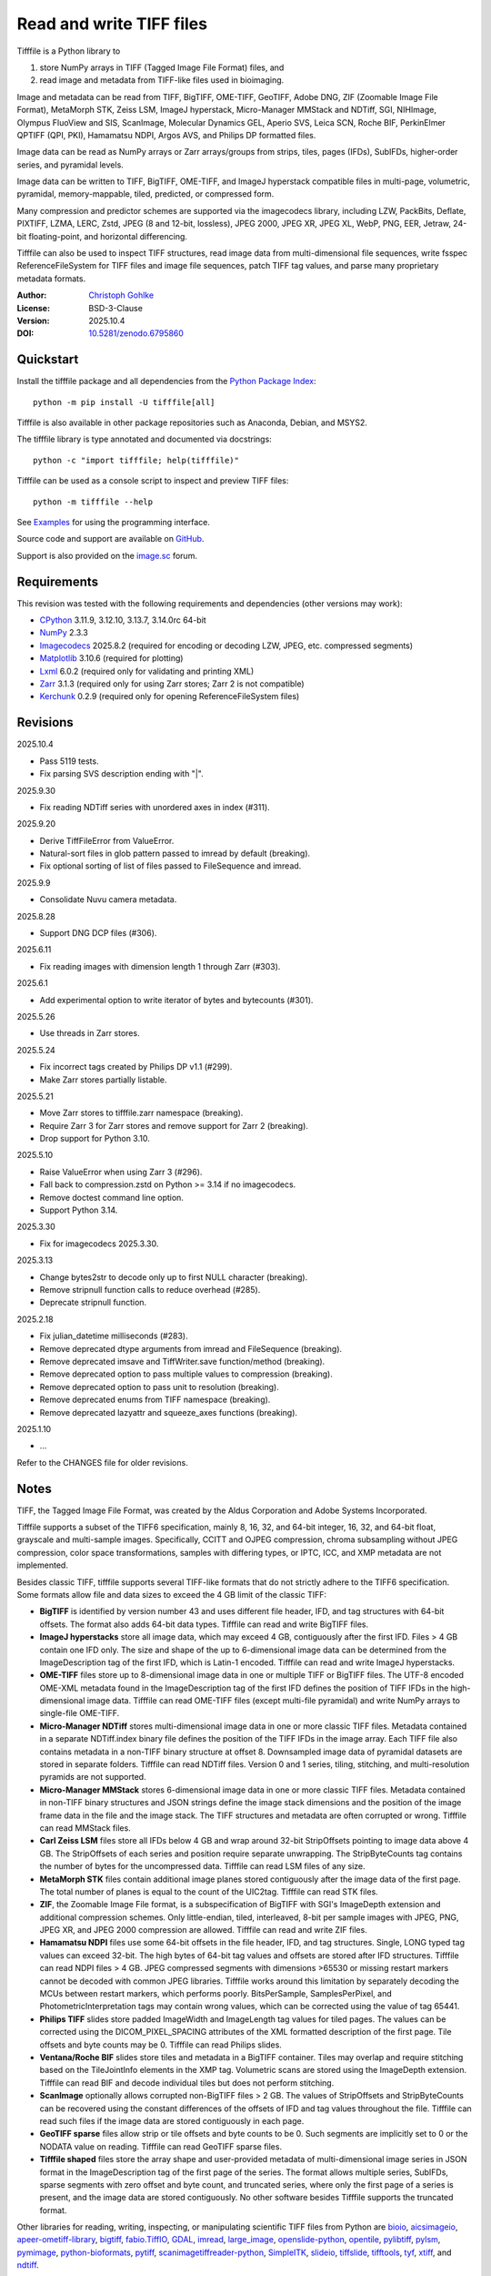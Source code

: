 ..
  This file is generated by setup.py

Read and write TIFF files
=========================

Tifffile is a Python library to

(1) store NumPy arrays in TIFF (Tagged Image File Format) files, and
(2) read image and metadata from TIFF-like files used in bioimaging.

Image and metadata can be read from TIFF, BigTIFF, OME-TIFF, GeoTIFF,
Adobe DNG, ZIF (Zoomable Image File Format), MetaMorph STK, Zeiss LSM,
ImageJ hyperstack, Micro-Manager MMStack and NDTiff, SGI, NIHImage,
Olympus FluoView and SIS, ScanImage, Molecular Dynamics GEL,
Aperio SVS, Leica SCN, Roche BIF, PerkinElmer QPTIFF (QPI, PKI),
Hamamatsu NDPI, Argos AVS, and Philips DP formatted files.

Image data can be read as NumPy arrays or Zarr arrays/groups from strips,
tiles, pages (IFDs), SubIFDs, higher-order series, and pyramidal levels.

Image data can be written to TIFF, BigTIFF, OME-TIFF, and ImageJ hyperstack
compatible files in multi-page, volumetric, pyramidal, memory-mappable,
tiled, predicted, or compressed form.

Many compression and predictor schemes are supported via the imagecodecs
library, including LZW, PackBits, Deflate, PIXTIFF, LZMA, LERC, Zstd,
JPEG (8 and 12-bit, lossless), JPEG 2000, JPEG XR, JPEG XL, WebP, PNG, EER,
Jetraw, 24-bit floating-point, and horizontal differencing.

Tifffile can also be used to inspect TIFF structures, read image data from
multi-dimensional file sequences, write fsspec ReferenceFileSystem for
TIFF files and image file sequences, patch TIFF tag values, and parse
many proprietary metadata formats.

:Author: `Christoph Gohlke <https://www.cgohlke.com>`_
:License: BSD-3-Clause
:Version: 2025.10.4
:DOI: `10.5281/zenodo.6795860 <https://doi.org/10.5281/zenodo.6795860>`_

Quickstart
----------

Install the tifffile package and all dependencies from the
`Python Package Index <https://pypi.org/project/tifffile/>`_::

    python -m pip install -U tifffile[all]

Tifffile is also available in other package repositories such as Anaconda,
Debian, and MSYS2.

The tifffile library is type annotated and documented via docstrings::

    python -c "import tifffile; help(tifffile)"

Tifffile can be used as a console script to inspect and preview TIFF files::

    python -m tifffile --help

See `Examples`_ for using the programming interface.

Source code and support are available on
`GitHub <https://github.com/cgohlke/tifffile>`_.

Support is also provided on the
`image.sc <https://forum.image.sc/tag/tifffile>`_ forum.

Requirements
------------

This revision was tested with the following requirements and dependencies
(other versions may work):

- `CPython <https://www.python.org>`_ 3.11.9, 3.12.10, 3.13.7, 3.14.0rc 64-bit
- `NumPy <https://pypi.org/project/numpy/>`_ 2.3.3
- `Imagecodecs <https://pypi.org/project/imagecodecs/>`_ 2025.8.2
  (required for encoding or decoding LZW, JPEG, etc. compressed segments)
- `Matplotlib <https://pypi.org/project/matplotlib/>`_ 3.10.6
  (required for plotting)
- `Lxml <https://pypi.org/project/lxml/>`_ 6.0.2
  (required only for validating and printing XML)
- `Zarr <https://pypi.org/project/zarr/>`_ 3.1.3
  (required only for using Zarr stores; Zarr 2 is not compatible)
- `Kerchunk <https://pypi.org/project/kerchunk/>`_ 0.2.9
  (required only for opening ReferenceFileSystem files)

Revisions
---------

2025.10.4

- Pass 5119 tests.
- Fix parsing SVS description ending with "|".

2025.9.30

- Fix reading NDTiff series with unordered axes in index (#311).

2025.9.20

- Derive TiffFileError from ValueError.
- Natural-sort files in glob pattern passed to imread by default (breaking).
- Fix optional sorting of list of files passed to FileSequence and imread.

2025.9.9

- Consolidate Nuvu camera metadata.

2025.8.28

- Support DNG DCP files (#306).

2025.6.11

- Fix reading images with dimension length 1 through Zarr (#303).

2025.6.1

- Add experimental option to write iterator of bytes and bytecounts (#301).

2025.5.26

- Use threads in Zarr stores.

2025.5.24

- Fix incorrect tags created by Philips DP v1.1 (#299).
- Make Zarr stores partially listable.

2025.5.21

- Move Zarr stores to tifffile.zarr namespace (breaking).
- Require Zarr 3 for Zarr stores and remove support for Zarr 2 (breaking).
- Drop support for Python 3.10.

2025.5.10

- Raise ValueError when using Zarr 3 (#296).
- Fall back to compression.zstd on Python >= 3.14 if no imagecodecs.
- Remove doctest command line option.
- Support Python 3.14.

2025.3.30

- Fix for imagecodecs 2025.3.30.

2025.3.13

- Change bytes2str to decode only up to first NULL character (breaking).
- Remove stripnull function calls to reduce overhead (#285).
- Deprecate stripnull function.

2025.2.18

- Fix julian_datetime milliseconds (#283).
- Remove deprecated dtype arguments from imread and FileSequence (breaking).
- Remove deprecated imsave and TiffWriter.save function/method (breaking).
- Remove deprecated option to pass multiple values to compression (breaking).
- Remove deprecated option to pass unit to resolution (breaking).
- Remove deprecated enums from TIFF namespace (breaking).
- Remove deprecated lazyattr and squeeze_axes functions (breaking).

2025.1.10

- …

Refer to the CHANGES file for older revisions.

Notes
-----

TIFF, the Tagged Image File Format, was created by the Aldus Corporation and
Adobe Systems Incorporated.

Tifffile supports a subset of the TIFF6 specification, mainly 8, 16, 32, and
64-bit integer, 16, 32, and 64-bit float, grayscale and multi-sample images.
Specifically, CCITT and OJPEG compression, chroma subsampling without JPEG
compression, color space transformations, samples with differing types, or
IPTC, ICC, and XMP metadata are not implemented.

Besides classic TIFF, tifffile supports several TIFF-like formats that do not
strictly adhere to the TIFF6 specification. Some formats allow file and data
sizes to exceed the 4 GB limit of the classic TIFF:

- **BigTIFF** is identified by version number 43 and uses different file
  header, IFD, and tag structures with 64-bit offsets. The format also adds
  64-bit data types. Tifffile can read and write BigTIFF files.
- **ImageJ hyperstacks** store all image data, which may exceed 4 GB,
  contiguously after the first IFD. Files > 4 GB contain one IFD only.
  The size and shape of the up to 6-dimensional image data can be determined
  from the ImageDescription tag of the first IFD, which is Latin-1 encoded.
  Tifffile can read and write ImageJ hyperstacks.
- **OME-TIFF** files store up to 8-dimensional image data in one or multiple
  TIFF or BigTIFF files. The UTF-8 encoded OME-XML metadata found in the
  ImageDescription tag of the first IFD defines the position of TIFF IFDs in
  the high-dimensional image data. Tifffile can read OME-TIFF files (except
  multi-file pyramidal) and write NumPy arrays to single-file OME-TIFF.
- **Micro-Manager NDTiff** stores multi-dimensional image data in one
  or more classic TIFF files. Metadata contained in a separate NDTiff.index
  binary file defines the position of the TIFF IFDs in the image array.
  Each TIFF file also contains metadata in a non-TIFF binary structure at
  offset 8. Downsampled image data of pyramidal datasets are stored in
  separate folders. Tifffile can read NDTiff files. Version 0 and 1 series,
  tiling, stitching, and multi-resolution pyramids are not supported.
- **Micro-Manager MMStack** stores 6-dimensional image data in one or more
  classic TIFF files. Metadata contained in non-TIFF binary structures and
  JSON strings define the image stack dimensions and the position of the image
  frame data in the file and the image stack. The TIFF structures and metadata
  are often corrupted or wrong. Tifffile can read MMStack files.
- **Carl Zeiss LSM** files store all IFDs below 4 GB and wrap around 32-bit
  StripOffsets pointing to image data above 4 GB. The StripOffsets of each
  series and position require separate unwrapping. The StripByteCounts tag
  contains the number of bytes for the uncompressed data. Tifffile can read
  LSM files of any size.
- **MetaMorph STK** files contain additional image planes stored
  contiguously after the image data of the first page. The total number of
  planes is equal to the count of the UIC2tag. Tifffile can read STK files.
- **ZIF**, the Zoomable Image File format, is a subspecification of BigTIFF
  with SGI's ImageDepth extension and additional compression schemes.
  Only little-endian, tiled, interleaved, 8-bit per sample images with
  JPEG, PNG, JPEG XR, and JPEG 2000 compression are allowed. Tifffile can
  read and write ZIF files.
- **Hamamatsu NDPI** files use some 64-bit offsets in the file header, IFD,
  and tag structures. Single, LONG typed tag values can exceed 32-bit.
  The high bytes of 64-bit tag values and offsets are stored after IFD
  structures. Tifffile can read NDPI files > 4 GB.
  JPEG compressed segments with dimensions >65530 or missing restart markers
  cannot be decoded with common JPEG libraries. Tifffile works around this
  limitation by separately decoding the MCUs between restart markers, which
  performs poorly. BitsPerSample, SamplesPerPixel, and
  PhotometricInterpretation tags may contain wrong values, which can be
  corrected using the value of tag 65441.
- **Philips TIFF** slides store padded ImageWidth and ImageLength tag values
  for tiled pages. The values can be corrected using the DICOM_PIXEL_SPACING
  attributes of the XML formatted description of the first page. Tile offsets
  and byte counts may be 0. Tifffile can read Philips slides.
- **Ventana/Roche BIF** slides store tiles and metadata in a BigTIFF container.
  Tiles may overlap and require stitching based on the TileJointInfo elements
  in the XMP tag. Volumetric scans are stored using the ImageDepth extension.
  Tifffile can read BIF and decode individual tiles but does not perform
  stitching.
- **ScanImage** optionally allows corrupted non-BigTIFF files > 2 GB.
  The values of StripOffsets and StripByteCounts can be recovered using the
  constant differences of the offsets of IFD and tag values throughout the
  file. Tifffile can read such files if the image data are stored contiguously
  in each page.
- **GeoTIFF sparse** files allow strip or tile offsets and byte counts to be 0.
  Such segments are implicitly set to 0 or the NODATA value on reading.
  Tifffile can read GeoTIFF sparse files.
- **Tifffile shaped** files store the array shape and user-provided metadata
  of multi-dimensional image series in JSON format in the ImageDescription tag
  of the first page of the series. The format allows multiple series,
  SubIFDs, sparse segments with zero offset and byte count, and truncated
  series, where only the first page of a series is present, and the image data
  are stored contiguously. No other software besides Tifffile supports the
  truncated format.

Other libraries for reading, writing, inspecting, or manipulating scientific
TIFF files from Python are
`bioio <https://github.com/bioio-devs/bioio>`_,
`aicsimageio <https://github.com/AllenCellModeling/aicsimageio>`_,
`apeer-ometiff-library
<https://github.com/apeer-micro/apeer-ometiff-library>`_,
`bigtiff <https://pypi.org/project/bigtiff>`_,
`fabio.TiffIO <https://github.com/silx-kit/fabio>`_,
`GDAL <https://github.com/OSGeo/gdal/>`_,
`imread <https://github.com/luispedro/imread>`_,
`large_image <https://github.com/girder/large_image>`_,
`openslide-python <https://github.com/openslide/openslide-python>`_,
`opentile <https://github.com/imi-bigpicture/opentile>`_,
`pylibtiff <https://github.com/pearu/pylibtiff>`_,
`pylsm <https://launchpad.net/pylsm>`_,
`pymimage <https://github.com/ardoi/pymimage>`_,
`python-bioformats <https://github.com/CellProfiler/python-bioformats>`_,
`pytiff <https://github.com/FZJ-INM1-BDA/pytiff>`_,
`scanimagetiffreader-python
<https://gitlab.com/vidriotech/scanimagetiffreader-python>`_,
`SimpleITK <https://github.com/SimpleITK/SimpleITK>`_,
`slideio <https://gitlab.com/bioslide/slideio>`_,
`tiffslide <https://github.com/bayer-science-for-a-better-life/tiffslide>`_,
`tifftools <https://github.com/DigitalSlideArchive/tifftools>`_,
`tyf <https://github.com/Moustikitos/tyf>`_,
`xtiff <https://github.com/BodenmillerGroup/xtiff>`_, and
`ndtiff <https://github.com/micro-manager/NDTiffStorage>`_.

References
----------

- TIFF 6.0 Specification and Supplements. Adobe Systems Incorporated.
  https://www.adobe.io/open/standards/TIFF.html
  https://download.osgeo.org/libtiff/doc/
- TIFF File Format FAQ. https://www.awaresystems.be/imaging/tiff/faq.html
- The BigTIFF File Format.
  https://www.awaresystems.be/imaging/tiff/bigtiff.html
- MetaMorph Stack (STK) Image File Format.
  http://mdc.custhelp.com/app/answers/detail/a_id/18862
- Image File Format Description LSM 5/7 Release 6.0 (ZEN 2010).
  Carl Zeiss MicroImaging GmbH. BioSciences. May 10, 2011
- The OME-TIFF format.
  https://docs.openmicroscopy.org/ome-model/latest/
- UltraQuant(r) Version 6.0 for Windows Start-Up Guide.
  http://www.ultralum.com/images%20ultralum/pdf/UQStart%20Up%20Guide.pdf
- Micro-Manager File Formats.
  https://micro-manager.org/wiki/Micro-Manager_File_Formats
- ScanImage BigTiff Specification.
  https://docs.scanimage.org/Appendix/ScanImage+BigTiff+Specification.html
- ZIF, the Zoomable Image File format. https://zif.photo/
- GeoTIFF File Format https://gdal.org/drivers/raster/gtiff.html
- Cloud optimized GeoTIFF.
  https://github.com/cogeotiff/cog-spec/blob/master/spec.md
- Tags for TIFF and Related Specifications. Digital Preservation.
  https://www.loc.gov/preservation/digital/formats/content/tiff_tags.shtml
- CIPA DC-008-2016: Exchangeable image file format for digital still cameras:
  Exif Version 2.31.
  http://www.cipa.jp/std/documents/e/DC-008-Translation-2016-E.pdf
- The EER (Electron Event Representation) file format.
  https://github.com/fei-company/EerReaderLib
- Digital Negative (DNG) Specification. Version 1.7.1.0, September 2023.
  https://helpx.adobe.com/content/dam/help/en/photoshop/pdf/DNG_Spec_1_7_1_0.pdf
- Roche Digital Pathology. BIF image file format for digital pathology.
  https://diagnostics.roche.com/content/dam/diagnostics/Blueprint/en/pdf/rmd/Roche-Digital-Pathology-BIF-Whitepaper.pdf
- Astro-TIFF specification. https://astro-tiff.sourceforge.io/
- Aperio Technologies, Inc. Digital Slides and Third-Party Data Interchange.
  Aperio_Digital_Slides_and_Third-party_data_interchange.pdf
- PerkinElmer image format.
  https://downloads.openmicroscopy.org/images/Vectra-QPTIFF/perkinelmer/PKI_Image%20Format.docx
- NDTiffStorage. https://github.com/micro-manager/NDTiffStorage
- Argos AVS File Format.
  https://github.com/user-attachments/files/15580286/ARGOS.AVS.File.Format.pdf

Examples
--------

Write a NumPy array to a single-page RGB TIFF file:

.. code-block:: python

    >>> import numpy
    >>> data = numpy.random.randint(0, 255, (256, 256, 3), 'uint8')
    >>> imwrite('temp.tif', data, photometric='rgb')

Read the image from the TIFF file as NumPy array:

.. code-block:: python

    >>> image = imread('temp.tif')
    >>> image.shape
    (256, 256, 3)

Use the `photometric` and `planarconfig` arguments to write a 3x3x3 NumPy
array to an interleaved RGB, a planar RGB, or a 3-page grayscale TIFF:

.. code-block:: python

    >>> data = numpy.random.randint(0, 255, (3, 3, 3), 'uint8')
    >>> imwrite('temp.tif', data, photometric='rgb')
    >>> imwrite('temp.tif', data, photometric='rgb', planarconfig='separate')
    >>> imwrite('temp.tif', data, photometric='minisblack')

Use the `extrasamples` argument to specify how extra components are
interpreted, for example, for an RGBA image with unassociated alpha channel:

.. code-block:: python

    >>> data = numpy.random.randint(0, 255, (256, 256, 4), 'uint8')
    >>> imwrite('temp.tif', data, photometric='rgb', extrasamples=['unassalpha'])

Write a 3-dimensional NumPy array to a multi-page, 16-bit grayscale TIFF file:

.. code-block:: python

    >>> data = numpy.random.randint(0, 2**12, (64, 301, 219), 'uint16')
    >>> imwrite('temp.tif', data, photometric='minisblack')

Read the whole image stack from the multi-page TIFF file as NumPy array:

.. code-block:: python

    >>> image_stack = imread('temp.tif')
    >>> image_stack.shape
    (64, 301, 219)
    >>> image_stack.dtype
    dtype('uint16')

Read the image from the first page in the TIFF file as NumPy array:

.. code-block:: python

    >>> image = imread('temp.tif', key=0)
    >>> image.shape
    (301, 219)

Read images from a selected range of pages:

.. code-block:: python

    >>> images = imread('temp.tif', key=range(4, 40, 2))
    >>> images.shape
    (18, 301, 219)

Iterate over all pages in the TIFF file and successively read images:

.. code-block:: python

    >>> with TiffFile('temp.tif') as tif:
    ...     for page in tif.pages:
    ...         image = page.asarray()
    ...

Get information about the image stack in the TIFF file without reading
any image data:

.. code-block:: python

    >>> tif = TiffFile('temp.tif')
    >>> len(tif.pages)  # number of pages in the file
    64
    >>> page = tif.pages[0]  # get shape and dtype of image in first page
    >>> page.shape
    (301, 219)
    >>> page.dtype
    dtype('uint16')
    >>> page.axes
    'YX'
    >>> series = tif.series[0]  # get shape and dtype of first image series
    >>> series.shape
    (64, 301, 219)
    >>> series.dtype
    dtype('uint16')
    >>> series.axes
    'QYX'
    >>> tif.close()

Inspect the "XResolution" tag from the first page in the TIFF file:

.. code-block:: python

    >>> with TiffFile('temp.tif') as tif:
    ...     tag = tif.pages[0].tags['XResolution']
    ...
    >>> tag.value
    (1, 1)
    >>> tag.name
    'XResolution'
    >>> tag.code
    282
    >>> tag.count
    1
    >>> tag.dtype
    <DATATYPE.RATIONAL: 5>

Iterate over all tags in the TIFF file:

.. code-block:: python

    >>> with TiffFile('temp.tif') as tif:
    ...     for page in tif.pages:
    ...         for tag in page.tags:
    ...             tag_name, tag_value = tag.name, tag.value
    ...

Overwrite the value of an existing tag, for example, XResolution:

.. code-block:: python

    >>> with TiffFile('temp.tif', mode='r+') as tif:
    ...     _ = tif.pages[0].tags['XResolution'].overwrite((96000, 1000))
    ...

Write a 5-dimensional floating-point array using BigTIFF format, separate
color components, tiling, Zlib compression level 8, horizontal differencing
predictor, and additional metadata:

.. code-block:: python

    >>> data = numpy.random.rand(2, 5, 3, 301, 219).astype('float32')
    >>> imwrite(
    ...     'temp.tif',
    ...     data,
    ...     bigtiff=True,
    ...     photometric='rgb',
    ...     planarconfig='separate',
    ...     tile=(32, 32),
    ...     compression='zlib',
    ...     compressionargs={'level': 8},
    ...     predictor=True,
    ...     metadata={'axes': 'TZCYX'},
    ... )

Write a 10 fps time series of volumes with xyz voxel size 2.6755x2.6755x3.9474
micron^3 to an ImageJ hyperstack formatted TIFF file:

.. code-block:: python

    >>> volume = numpy.random.randn(6, 57, 256, 256).astype('float32')
    >>> image_labels = [f'{i}' for i in range(volume.shape[0] * volume.shape[1])]
    >>> imwrite(
    ...     'temp.tif',
    ...     volume,
    ...     imagej=True,
    ...     resolution=(1.0 / 2.6755, 1.0 / 2.6755),
    ...     metadata={
    ...         'spacing': 3.947368,
    ...         'unit': 'um',
    ...         'finterval': 1 / 10,
    ...         'fps': 10.0,
    ...         'axes': 'TZYX',
    ...         'Labels': image_labels,
    ...     },
    ... )

Read the volume and metadata from the ImageJ hyperstack file:

.. code-block:: python

    >>> with TiffFile('temp.tif') as tif:
    ...     volume = tif.asarray()
    ...     axes = tif.series[0].axes
    ...     imagej_metadata = tif.imagej_metadata
    ...
    >>> volume.shape
    (6, 57, 256, 256)
    >>> axes
    'TZYX'
    >>> imagej_metadata['slices']
    57
    >>> imagej_metadata['frames']
    6

Memory-map the contiguous image data in the ImageJ hyperstack file:

.. code-block:: python

    >>> memmap_volume = memmap('temp.tif')
    >>> memmap_volume.shape
    (6, 57, 256, 256)
    >>> del memmap_volume

Create a TIFF file containing an empty image and write to the memory-mapped
NumPy array (note: this does not work with compression or tiling):

.. code-block:: python

    >>> memmap_image = memmap(
    ...     'temp.tif', shape=(256, 256, 3), dtype='float32', photometric='rgb'
    ... )
    >>> type(memmap_image)
    <class 'numpy.memmap'>
    >>> memmap_image[255, 255, 1] = 1.0
    >>> memmap_image.flush()
    >>> del memmap_image

Write two NumPy arrays to a multi-series TIFF file (note: other TIFF readers
will not recognize the two series; use the OME-TIFF format for better
interoperability):

.. code-block:: python

    >>> series0 = numpy.random.randint(0, 255, (32, 32, 3), 'uint8')
    >>> series1 = numpy.random.randint(0, 255, (4, 256, 256), 'uint16')
    >>> with TiffWriter('temp.tif') as tif:
    ...     tif.write(series0, photometric='rgb')
    ...     tif.write(series1, photometric='minisblack')
    ...

Read the second image series from the TIFF file:

.. code-block:: python

    >>> series1 = imread('temp.tif', series=1)
    >>> series1.shape
    (4, 256, 256)

Successively write the frames of one contiguous series to a TIFF file:

.. code-block:: python

    >>> data = numpy.random.randint(0, 255, (30, 301, 219), 'uint8')
    >>> with TiffWriter('temp.tif') as tif:
    ...     for frame in data:
    ...         tif.write(frame, contiguous=True)
    ...

Append an image series to the existing TIFF file (note: this does not work
with ImageJ hyperstack or OME-TIFF files):

.. code-block:: python

    >>> data = numpy.random.randint(0, 255, (301, 219, 3), 'uint8')
    >>> imwrite('temp.tif', data, photometric='rgb', append=True)

Create a TIFF file from a generator of tiles:

.. code-block:: python

    >>> data = numpy.random.randint(0, 2**12, (31, 33, 3), 'uint16')
    >>> def tiles(data, tileshape):
    ...     for y in range(0, data.shape[0], tileshape[0]):
    ...         for x in range(0, data.shape[1], tileshape[1]):
    ...             yield data[y : y + tileshape[0], x : x + tileshape[1]]
    ...
    >>> imwrite(
    ...     'temp.tif',
    ...     tiles(data, (16, 16)),
    ...     tile=(16, 16),
    ...     shape=data.shape,
    ...     dtype=data.dtype,
    ...     photometric='rgb',
    ... )

Write a multi-dimensional, multi-resolution (pyramidal), multi-series OME-TIFF
file with optional metadata. Sub-resolution images are written to SubIFDs.
Limit parallel encoding to 2 threads. Write a thumbnail image as a separate
image series:

.. code-block:: python

    >>> data = numpy.random.randint(0, 255, (8, 2, 512, 512, 3), 'uint8')
    >>> subresolutions = 2
    >>> pixelsize = 0.29  # micrometer
    >>> with TiffWriter('temp.ome.tif', bigtiff=True) as tif:
    ...     metadata = {
    ...         'axes': 'TCYXS',
    ...         'SignificantBits': 8,
    ...         'TimeIncrement': 0.1,
    ...         'TimeIncrementUnit': 's',
    ...         'PhysicalSizeX': pixelsize,
    ...         'PhysicalSizeXUnit': 'µm',
    ...         'PhysicalSizeY': pixelsize,
    ...         'PhysicalSizeYUnit': 'µm',
    ...         'Channel': {'Name': ['Channel 1', 'Channel 2']},
    ...         'Plane': {'PositionX': [0.0] * 16, 'PositionXUnit': ['µm'] * 16},
    ...         'Description': 'A multi-dimensional, multi-resolution image',
    ...         'MapAnnotation': {  # for OMERO
    ...             'Namespace': 'openmicroscopy.org/PyramidResolution',
    ...             '1': '256 256',
    ...             '2': '128 128',
    ...         },
    ...     }
    ...     options = dict(
    ...         photometric='rgb',
    ...         tile=(128, 128),
    ...         compression='jpeg',
    ...         resolutionunit='CENTIMETER',
    ...         maxworkers=2,
    ...     )
    ...     tif.write(
    ...         data,
    ...         subifds=subresolutions,
    ...         resolution=(1e4 / pixelsize, 1e4 / pixelsize),
    ...         metadata=metadata,
    ...         **options,
    ...     )
    ...     # write pyramid levels to the two subifds
    ...     # in production use resampling to generate sub-resolution images
    ...     for level in range(subresolutions):
    ...         mag = 2 ** (level + 1)
    ...         tif.write(
    ...             data[..., ::mag, ::mag, :],
    ...             subfiletype=1,
    ...             resolution=(1e4 / mag / pixelsize, 1e4 / mag / pixelsize),
    ...             **options,
    ...         )
    ...     # add a thumbnail image as a separate series
    ...     # it is recognized by QuPath as an associated image
    ...     thumbnail = (data[0, 0, ::8, ::8] >> 2).astype('uint8')
    ...     tif.write(thumbnail, metadata={'Name': 'thumbnail'})
    ...

Access the image levels in the pyramidal OME-TIFF file:

.. code-block:: python

    >>> baseimage = imread('temp.ome.tif')
    >>> second_level = imread('temp.ome.tif', series=0, level=1)
    >>> with TiffFile('temp.ome.tif') as tif:
    ...     baseimage = tif.series[0].asarray()
    ...     second_level = tif.series[0].levels[1].asarray()
    ...     number_levels = len(tif.series[0].levels)  # includes base level
    ...

Iterate over and decode single JPEG compressed tiles in the TIFF file:

.. code-block:: python

    >>> with TiffFile('temp.ome.tif') as tif:
    ...     fh = tif.filehandle
    ...     for page in tif.pages:
    ...         for index, (offset, bytecount) in enumerate(
    ...             zip(page.dataoffsets, page.databytecounts)
    ...         ):
    ...             _ = fh.seek(offset)
    ...             data = fh.read(bytecount)
    ...             tile, indices, shape = page.decode(
    ...                 data, index, jpegtables=page.jpegtables
    ...             )
    ...

Use Zarr to read parts of the tiled, pyramidal images in the TIFF file:

.. code-block:: python

    >>> import zarr
    >>> store = imread('temp.ome.tif', aszarr=True)
    >>> z = zarr.open(store, mode='r')
    >>> z
    <Group ZarrTiffStore>
    >>> z['0']  # base layer
     <Array ZarrTiffStore/0 shape=(8, 2, 512, 512, 3) dtype=uint8>
    >>> z['0'][2, 0, 128:384, 256:].shape  # read a tile from the base layer
    (256, 256, 3)
    >>> store.close()

Load the base layer from the Zarr store as a dask array:

.. code-block:: python

    >>> import dask.array
    >>> store = imread('temp.ome.tif', aszarr=True)
    >>> dask.array.from_zarr(store, '0', zarr_format=2)
    dask.array<...shape=(8, 2, 512, 512, 3)...chunksize=(1, 1, 128, 128, 3)...
    >>> store.close()

Write the Zarr store to a fsspec ReferenceFileSystem in JSON format:

.. code-block:: python

    >>> store = imread('temp.ome.tif', aszarr=True)
    >>> store.write_fsspec('temp.ome.tif.json', url='file://')
    >>> store.close()

Open the fsspec ReferenceFileSystem as a Zarr group:

.. code-block:: python

    >>> from kerchunk.utils import refs_as_store
    >>> import imagecodecs.numcodecs
    >>> imagecodecs.numcodecs.register_codecs(verbose=False)
    >>> z = zarr.open(refs_as_store('temp.ome.tif.json'), mode='r')
    >>> z
    <Group <FsspecStore(ReferenceFileSystem, /)>>

Create an OME-TIFF file containing an empty, tiled image series and write
to it via the Zarr interface (note: this does not work with compression):

.. code-block:: python

    >>> imwrite(
    ...     'temp2.ome.tif',
    ...     shape=(8, 800, 600),
    ...     dtype='uint16',
    ...     photometric='minisblack',
    ...     tile=(128, 128),
    ...     metadata={'axes': 'CYX'},
    ... )
    >>> store = imread('temp2.ome.tif', mode='r+', aszarr=True)
    >>> z = zarr.open(store, mode='r+')
    >>> z
    <Array ZarrTiffStore shape=(8, 800, 600) dtype=uint16>
    >>> z[3, 100:200, 200:300:2] = 1024
    >>> store.close()

Read images from a sequence of TIFF files as NumPy array using two I/O worker
threads:

.. code-block:: python

    >>> imwrite('temp_C001T001.tif', numpy.random.rand(64, 64))
    >>> imwrite('temp_C001T002.tif', numpy.random.rand(64, 64))
    >>> image_sequence = imread(
    ...     ['temp_C001T001.tif', 'temp_C001T002.tif'], ioworkers=2, maxworkers=1
    ... )
    >>> image_sequence.shape
    (2, 64, 64)
    >>> image_sequence.dtype
    dtype('float64')

Read an image stack from a series of TIFF files with a file name pattern
as NumPy or Zarr arrays:

.. code-block:: python

    >>> image_sequence = TiffSequence('temp_C0*.tif', pattern=r'_(C)(\d+)(T)(\d+)')
    >>> image_sequence.shape
    (1, 2)
    >>> image_sequence.axes
    'CT'
    >>> data = image_sequence.asarray()
    >>> data.shape
    (1, 2, 64, 64)
    >>> store = image_sequence.aszarr()
    >>> zarr.open(store, mode='r', ioworkers=2, maxworkers=1)
    <Array ZarrFileSequenceStore shape=(1, 2, 64, 64) dtype=float64>
    >>> image_sequence.close()

Write the Zarr store to a fsspec ReferenceFileSystem in JSON format:

.. code-block:: python

    >>> store = image_sequence.aszarr()
    >>> store.write_fsspec('temp.json', url='file://')

Open the fsspec ReferenceFileSystem as a Zarr array:

.. code-block:: python

    >>> from kerchunk.utils import refs_as_store
    >>> import tifffile.numcodecs
    >>> tifffile.numcodecs.register_codec()
    >>> zarr.open(refs_as_store('temp.json'), mode='r')
    <Array <FsspecStore(ReferenceFileSystem, /)> shape=(1, 2, 64, 64) ...>

Inspect the TIFF file from the command line::

    $ python -m tifffile temp.ome.tif